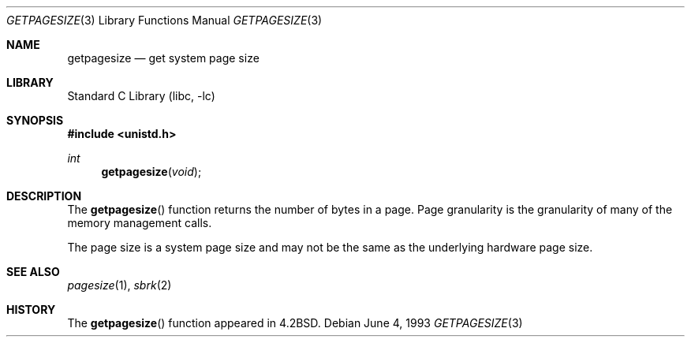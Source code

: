 .\" Copyright (c) 1983, 1991, 1993
.\"	The Regents of the University of California.  All rights reserved.
.\"
.\" Redistribution and use in source and binary forms, with or without
.\" modification, are permitted provided that the following conditions
.\" are met:
.\" 1. Redistributions of source code must retain the above copyright
.\"    notice, this list of conditions and the following disclaimer.
.\" 2. Redistributions in binary form must reproduce the above copyright
.\"    notice, this list of conditions and the following disclaimer in the
.\"    documentation and/or other materials provided with the distribution.
.\" 4. Neither the name of the University nor the names of its contributors
.\"    may be used to endorse or promote products derived from this software
.\"    without specific prior written permission.
.\"
.\" THIS SOFTWARE IS PROVIDED BY THE REGENTS AND CONTRIBUTORS ``AS IS'' AND
.\" ANY EXPRESS OR IMPLIED WARRANTIES, INCLUDING, BUT NOT LIMITED TO, THE
.\" IMPLIED WARRANTIES OF MERCHANTABILITY AND FITNESS FOR A PARTICULAR PURPOSE
.\" ARE DISCLAIMED.  IN NO EVENT SHALL THE REGENTS OR CONTRIBUTORS BE LIABLE
.\" FOR ANY DIRECT, INDIRECT, INCIDENTAL, SPECIAL, EXEMPLARY, OR CONSEQUENTIAL
.\" DAMAGES (INCLUDING, BUT NOT LIMITED TO, PROCUREMENT OF SUBSTITUTE GOODS
.\" OR SERVICES; LOSS OF USE, DATA, OR PROFITS; OR BUSINESS INTERRUPTION)
.\" HOWEVER CAUSED AND ON ANY THEORY OF LIABILITY, WHETHER IN CONTRACT, STRICT
.\" LIABILITY, OR TORT (INCLUDING NEGLIGENCE OR OTHERWISE) ARISING IN ANY WAY
.\" OUT OF THE USE OF THIS SOFTWARE, EVEN IF ADVISED OF THE POSSIBILITY OF
.\" SUCH DAMAGE.
.\"
.\"     @(#)getpagesize.3	8.1 (Berkeley) 6/4/93
.\" $FreeBSD: src/lib/libc/gen/getpagesize.3,v 1.6.2.5 2003/03/13 18:05:37 trhodes Exp $
.\" $DragonFly: src/lib/libc/gen/getpagesize.3,v 1.2 2003/06/17 04:26:42 dillon Exp $
.\"
.Dd June 4, 1993
.Dt GETPAGESIZE 3
.Os
.Sh NAME
.Nm getpagesize
.Nd get system page size
.Sh LIBRARY
.Lb libc
.Sh SYNOPSIS
.In unistd.h
.Ft int
.Fn getpagesize void
.Sh DESCRIPTION
The
.Fn getpagesize
function
returns the number of bytes in a page.
Page granularity is the granularity of many of the memory
management calls.
.Pp
The page size is a system
page size and may not be the same as the underlying
hardware page size.
.Sh SEE ALSO
.Xr pagesize 1 ,
.Xr sbrk 2
.Sh HISTORY
The
.Fn getpagesize
function appeared in
.Bx 4.2 .
